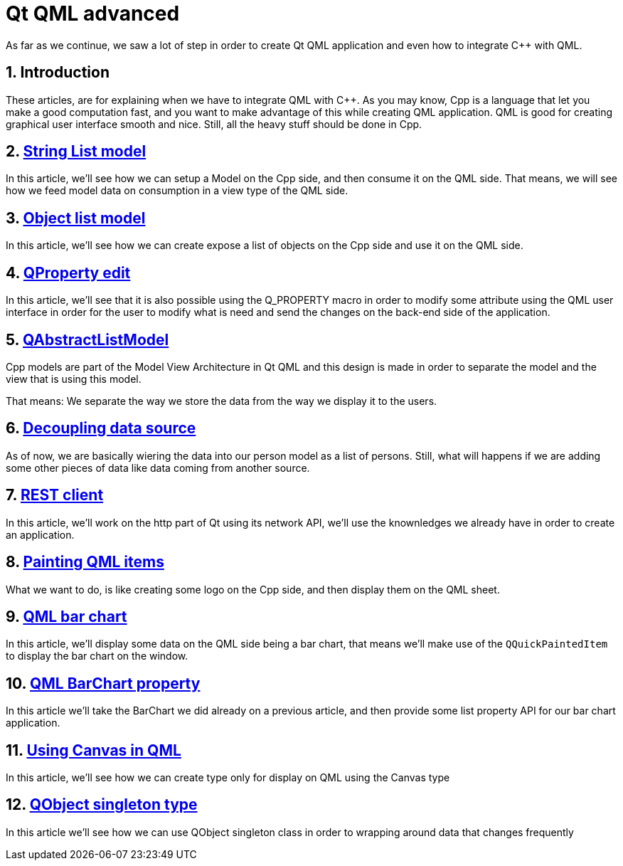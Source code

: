 = Qt QML advanced
As far as we continue, we saw a lot of step in order to create Qt QML application and even how to integrate C++ with QML.

:toc:
:sectnums:

== Introduction
These articles, are for explaining when we have to integrate QML with C++. As you may know, Cpp is a language that let you make a good computation fast, and you want to make advantage of this while creating QML application. QML is good for creating graphical user interface smooth and nice. Still, all the heavy stuff should be done in Cpp.

== link:https://github.com/dev-clement/1-StringListModel.git[String List model]
In this article, we’ll see how we can setup a Model on the Cpp side, and then consume it on the QML side. That means, we will see how we feed model data on consumption in a view type of the QML side.

== link:https://github.com/dev-clement/2-ObjectListModel.git[Object list model]
In this article, we'll see how we can create expose a list of objects on the Cpp side and use it on the QML side.

== link:https://github.com/dev-clement/3-QPropertyEdit.git[QProperty edit]
In this article, we’ll see that it is also possible using the Q_PROPERTY macro in order to modify some attribute using the QML user interface in order for the user to modify what is need and send the changes on the back-end side of the application.

== link:https://github.com/dev-clement/4-AbstractListModel.git[QAbstractListModel]
Cpp models are part of the Model View Architecture in Qt QML and this design is made in order to separate the model and the view that is using this model.

That means: We separate the way we store the data from the way we display it to the users.

== link:https://github.com/dev-clement/5-Decoupling-data-source.git[Decoupling data source]
As of now, we are basically wiering the data into our person model as a list of persons. Still, what will happens if we are adding some other pieces of data like data coming from another source.

== link:https://github.com/dev-clement/6-RestClient.git[REST client]
In this article, we'll work on the http part of Qt using its network API, we'll use the knownledges we already have in order to create an application.

== link:https://github.com/dev-clement/7-PaintingQMLItem.git[Painting QML items]
What we want to do, is like creating some logo on the Cpp side, and then display them on the QML sheet.

== link:https://github.com/dev-clement/8-QMLBarChart.git[QML bar chart]
In this article, we'll display some data on the QML side being a bar chart, that means we'll make use of the `QQuickPaintedItem` to display the bar chart on the window.

== link:https://github.com/dev-clement/9-BarChartProperty.git[QML BarChart property]
In this article we'll take the BarChart we did already on a previous article, and then provide some list property API for our bar chart application.

== link:https://github.com/dev-clement/10-QMLCanvas.git[Using Canvas in QML]
In this article, we'll see how we can create type only for display on QML using the Canvas type

== link:https://github.com/dev-clement/QObjectSingleton.git[QObject singleton type]
In this article we'll see how we can use QObject singleton class in order to wrapping around data that changes frequently
